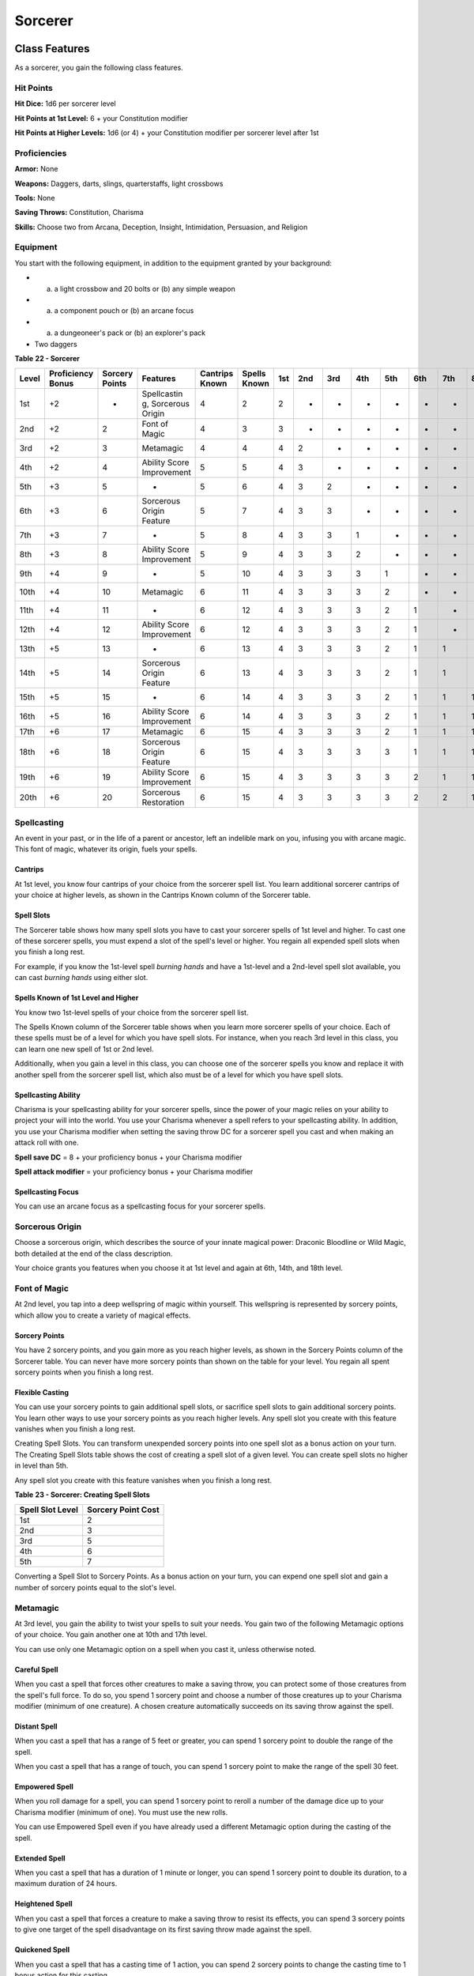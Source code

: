 ========
Sorcerer
========


.. https://stackoverflow.com/questions/11984652/bold-italic-in-restructuredtext

.. raw:: html

   <style type="text/css">
     span.bolditalic {
       font-weight: bold;
       font-style: italic;
     }
   </style>

.. role:: bi
   :class: bolditalic


Class Features
--------------

As a sorcerer, you gain the following class features.


Hit Points
~~~~~~~~~~

**Hit Dice:** 1d6 per sorcerer level

**Hit Points at 1st Level:** 6 + your Constitution modifier

**Hit Points at Higher Levels:** 1d6 (or 4) + your Constitution modifier
per sorcerer level after 1st


Proficiencies
~~~~~~~~~~~~~

**Armor:** None

**Weapons:** Daggers, darts, slings, quarterstaffs, light crossbows

**Tools:** None

**Saving Throws:** Constitution, Charisma

**Skills:** Choose two from Arcana, Deception, Insight, Intimidation,
Persuasion, and Religion


Equipment
~~~~~~~~~

You start with the following equipment, in addition to the equipment
granted by your background:

-  

   (a) a light crossbow and 20 bolts or (b) any simple weapon

-  

   (a) a component pouch or (b) an arcane focus

-  

   (a) a dungeoneer's pack or (b) an explorer's pack

-  Two daggers

**Table** **22 - Sorcerer**

+-------+------------+---------+-------------+---------+--------+-----+-----+-----+-----+-----+-----+-----+-----+-----+
| Level | Proficiency| Sorcery | Features    | Cantrips| Spells | 1st | 2nd | 3rd | 4th | 5th | 6th | 7th | 8th | 9th |
|       | Bonus      | Points  |             | Known   | Known  |     |     |     |     |     |     |     |     |     |
|       |            |         |             |         |        |     |     |     |     |     |     |     |     |     |
|       |            |         |             |         |        |     |     |     |     |     |     |     |     |     |
+=======+============+=========+=============+=========+========+=====+=====+=====+=====+=====+=====+=====+=====+=====+
|  1st  | +2         | -       | Spellcastin | 4       | 2      | 2   | -   | -   | -   | -   | -   | -   | -   | -   |
|       |            |         | g,          |         |        |     |     |     |     |     |     |     |     |     |
|       |            |         | Sorcerous   |         |        |     |     |     |     |     |     |     |     |     |
|       |            |         | Origin      |         |        |     |     |     |     |     |     |     |     |     |
+-------+------------+---------+-------------+---------+--------+-----+-----+-----+-----+-----+-----+-----+-----+-----+
|  2nd  | +2         | 2       | Font of     | 4       | 3      | 3   | -   | -   | -   | -   | -   | -   | -   | -   |
|       |            |         | Magic       |         |        |     |     |     |     |     |     |     |     |     |
+-------+------------+---------+-------------+---------+--------+-----+-----+-----+-----+-----+-----+-----+-----+-----+
|  3rd  | +2         | 3       | Metamagic   | 4       | 4      | 4   | 2   | -   | -   | -   | -   | -   | -   | -   |
+-------+------------+---------+-------------+---------+--------+-----+-----+-----+-----+-----+-----+-----+-----+-----+
|  4th  | +2         | 4       | Ability     | 5       | 5      | 4   | 3   | -   | -   | -   | -   | -   | -   | -   |
|       |            |         | Score       |         |        |     |     |     |     |     |     |     |     |     |
|       |            |         | Improvement |         |        |     |     |     |     |     |     |     |     |     |
+-------+------------+---------+-------------+---------+--------+-----+-----+-----+-----+-----+-----+-----+-----+-----+
|  5th  | +3         | 5       | -           | 5       | 6      | 4   | 3   | 2   | -   | -   | -   | -   | -   | -   |
+-------+------------+---------+-------------+---------+--------+-----+-----+-----+-----+-----+-----+-----+-----+-----+
|  6th  | +3         | 6       | Sorcerous   | 5       | 7      | 4   | 3   | 3   | -   | -   | -   | -   | -   | -   |
|       |            |         | Origin      |         |        |     |     |     |     |     |     |     |     |     |
|       |            |         | Feature     |         |        |     |     |     |     |     |     |     |     |     |
+-------+------------+---------+-------------+---------+--------+-----+-----+-----+-----+-----+-----+-----+-----+-----+
|  7th  | +3         | 7       | -           | 5       | 8      | 4   | 3   | 3   | 1   | -   | -   | -   | -   | -   |
+-------+------------+---------+-------------+---------+--------+-----+-----+-----+-----+-----+-----+-----+-----+-----+
|  8th  | +3         | 8       | Ability     | 5       | 9      | 4   | 3   | 3   | 2   | -   | -   | -   | -   | -   |
|       |            |         | Score       |         |        |     |     |     |     |     |     |     |     |     |
|       |            |         | Improvement |         |        |     |     |     |     |     |     |     |     |     |
+-------+------------+---------+-------------+---------+--------+-----+-----+-----+-----+-----+-----+-----+-----+-----+
|  9th  | +4         | 9       | -           | 5       | 10     | 4   | 3   | 3   | 3   | 1   | -   | -   | -   | -   |
+-------+------------+---------+-------------+---------+--------+-----+-----+-----+-----+-----+-----+-----+-----+-----+
| 10th  | +4         | 10      | Metamagic   | 6       | 11     | 4   | 3   | 3   | 3   | 2   | -   | -   | -   | -   |
|       |            |         |             |         |        |     |     |     |     |     |     |     |     |     |
+-------+------------+---------+-------------+---------+--------+-----+-----+-----+-----+-----+-----+-----+-----+-----+
| 11th  | +4         | 11      | -           | 6       | 12     | 4   | 3   | 3   | 3   | 2   | 1   | -   | -   | -   |
|       |            |         |             |         |        |     |     |     |     |     |     |     |     |     |
+-------+------------+---------+-------------+---------+--------+-----+-----+-----+-----+-----+-----+-----+-----+-----+
| 12th  | +4         | 12      | Ability     | 6       | 12     | 4   | 3   | 3   | 3   | 2   | 1   | -   | -   | -   |
|       |            |         | Score       |         |        |     |     |     |     |     |     |     |     |     |
|       |            |         | Improvement |         |        |     |     |     |     |     |     |     |     |     |
+-------+------------+---------+-------------+---------+--------+-----+-----+-----+-----+-----+-----+-----+-----+-----+
| 13th  | +5         | 13      | -           | 6       | 13     | 4   | 3   | 3   | 3   | 2   | 1   | 1   | -   | -   |
|       |            |         |             |         |        |     |     |     |     |     |     |     |     |     |
+-------+------------+---------+-------------+---------+--------+-----+-----+-----+-----+-----+-----+-----+-----+-----+
| 14th  | +5         | 14      | Sorcerous   | 6       | 13     | 4   | 3   | 3   | 3   | 2   | 1   | 1   | -   | -   |
|       |            |         | Origin      |         |        |     |     |     |     |     |     |     |     |     |
|       |            |         | Feature     |         |        |     |     |     |     |     |     |     |     |     |
+-------+------------+---------+-------------+---------+--------+-----+-----+-----+-----+-----+-----+-----+-----+-----+
| 15th  | +5         | 15      | -           | 6       | 14     | 4   | 3   | 3   | 3   | 2   | 1   | 1   | 1   | -   |
|       |            |         |             |         |        |     |     |     |     |     |     |     |     |     |
+-------+------------+---------+-------------+---------+--------+-----+-----+-----+-----+-----+-----+-----+-----+-----+
| 16th  | +5         | 16      | Ability     | 6       | 14     | 4   | 3   | 3   | 3   | 2   | 1   | 1   | 1   | -   |
|       |            |         | Score       |         |        |     |     |     |     |     |     |     |     |     |
|       |            |         | Improvement |         |        |     |     |     |     |     |     |     |     |     |
+-------+------------+---------+-------------+---------+--------+-----+-----+-----+-----+-----+-----+-----+-----+-----+
| 17th  | +6         | 17      | Metamagic   | 6       | 15     | 4   | 3   | 3   | 3   | 2   | 1   | 1   | 1   | 1   |
|       |            |         |             |         |        |     |     |     |     |     |     |     |     |     |
+-------+------------+---------+-------------+---------+--------+-----+-----+-----+-----+-----+-----+-----+-----+-----+
| 18th  | +6         | 18      | Sorcerous   | 6       | 15     | 4   | 3   | 3   | 3   | 3   | 1   | 1   | 1   | 1   |
|       |            |         | Origin      |         |        |     |     |     |     |     |     |     |     |     |
|       |            |         | Feature     |         |        |     |     |     |     |     |     |     |     |     |
+-------+------------+---------+-------------+---------+--------+-----+-----+-----+-----+-----+-----+-----+-----+-----+
| 19th  | +6         | 19      | Ability     | 6       | 15     | 4   | 3   | 3   | 3   | 3   | 2   | 1   | 1   | 1   |
|       |            |         | Score       |         |        |     |     |     |     |     |     |     |     |     |
|       |            |         | Improvement |         |        |     |     |     |     |     |     |     |     |     |
+-------+------------+---------+-------------+---------+--------+-----+-----+-----+-----+-----+-----+-----+-----+-----+
| 20th  | +6         | 20      | Sorcerous   | 6       | 15     | 4   | 3   | 3   | 3   | 3   | 2   | 2   | 1   | 1   |
|       |            |         | Restoration |         |        |     |     |     |     |     |     |     |     |     |
+-------+------------+---------+-------------+---------+--------+-----+-----+-----+-----+-----+-----+-----+-----+-----+


Spellcasting
~~~~~~~~~~~~

An event in your past, or in the life of a parent or ancestor, left an
indelible mark on you, infusing you with arcane magic. This font of
magic, whatever its origin, fuels your spells.


Cantrips
^^^^^^^^

At 1st level, you know four cantrips of your choice from the sorcerer
spell list. You learn additional sorcerer cantrips of your choice at
higher levels, as shown in the Cantrips Known column of the Sorcerer
table.


Spell Slots
^^^^^^^^^^^

The Sorcerer table shows how many spell slots you have to cast your
sorcerer spells of 1st level and higher. To cast one of these sorcerer
spells, you must expend a slot of the spell's level or higher. You
regain all expended spell slots when you finish a long rest.

For example, if you know the 1st-level spell *burning hands* and have a
1st-level and a 2nd-level spell slot available, you can cast *burning
hands* using either slot.


Spells Known of 1st Level and Higher
^^^^^^^^^^^^^^^^^^^^^^^^^^^^^^^^^^^^

You know two 1st-level spells of your choice from the sorcerer spell
list.

The Spells Known column of the Sorcerer table shows when you learn more
sorcerer spells of your choice. Each of these spells must be of a level
for which you have spell slots. For instance, when you reach 3rd level
in this class, you can learn one new spell of 1st or 2nd level.

Additionally, when you gain a level in this class, you can choose one of
the sorcerer spells you know and replace it with another spell from the
sorcerer spell list, which also must be of a level for which you have
spell slots.


Spellcasting Ability
^^^^^^^^^^^^^^^^^^^^

Charisma is your spellcasting ability for your sorcerer spells, since
the power of your magic relies on your ability to project your will into
the world. You use your Charisma whenever a spell refers to your
spellcasting ability. In addition, you use your Charisma modifier when
setting the saving throw DC for a sorcerer spell you cast and when
making an attack roll with one.

**Spell save DC** = 8 + your proficiency bonus + your Charisma modifier

**Spell attack modifier** = your proficiency bonus + your Charisma
modifier


Spellcasting Focus
^^^^^^^^^^^^^^^^^^

You can use an arcane focus as a spellcasting focus for your sorcerer
spells.


Sorcerous Origin
~~~~~~~~~~~~~~~~

Choose a sorcerous origin, which describes the source of your innate
magical power: Draconic Bloodline or Wild Magic, both detailed at the
end of the class description.

Your choice grants you features when you choose it at 1st level and
again at 6th, 14th, and 18th level.


Font of Magic
~~~~~~~~~~~~~

At 2nd level, you tap into a deep wellspring of magic within yourself.
This wellspring is represented by sorcery points, which allow you to
create a variety of magical effects.


Sorcery Points
^^^^^^^^^^^^^^

You have 2 sorcery points, and you gain more as you reach higher levels,
as shown in the Sorcery Points column of the Sorcerer table. You can
never have more sorcery points than shown on the table for your level.
You regain all spent sorcery points when you finish a long rest.


Flexible Casting
^^^^^^^^^^^^^^^^

You can use your sorcery points to gain additional spell slots, or
sacrifice spell slots to gain additional sorcery points. You learn other
ways to use your sorcery points as you reach higher levels. Any spell
slot you create with this feature vanishes when you finish a long rest.

:bi:`Creating Spell Slots`. You can transform unexpended sorcery points
into one spell slot as a bonus action on your turn. The Creating Spell
Slots table shows the cost of creating a spell slot of a given level.
You can create spell slots no higher in level than 5th.

Any spell slot you create with this feature vanishes when you finish a
long rest.

**Table** **23 - Sorcerer: Creating Spell Slots**

+------------------------+--------------------------+
| **Spell Slot Level**   | **Sorcery Point Cost**   |
+========================+==========================+
| 1st                    | 2                        |
+------------------------+--------------------------+
| 2nd                    | 3                        |
+------------------------+--------------------------+
| 3rd                    | 5                        |
+------------------------+--------------------------+
| 4th                    | 6                        |
+------------------------+--------------------------+
| 5th                    | 7                        |
+------------------------+--------------------------+

:bi:`Converting a Spell Slot to Sorcery Points`. As a bonus action on
your turn, you can expend one spell slot and gain a number of sorcery
points equal to the slot's level.


Metamagic
~~~~~~~~~

At 3rd level, you gain the ability to twist your spells to suit your
needs. You gain two of the following Metamagic options of your choice.
You gain another one at 10th and 17th level.

You can use only one Metamagic option on a spell when you cast it,
unless otherwise noted.


Careful Spell
^^^^^^^^^^^^^

When you cast a spell that forces other creatures to make a saving
throw, you can protect some of those creatures from the spell's full
force. To do so, you spend 1 sorcery point and choose a number of those
creatures up to your Charisma modifier (minimum of one creature). A
chosen creature automatically succeeds on its saving throw against the
spell.


Distant Spell
^^^^^^^^^^^^^

When you cast a spell that has a range of 5 feet or greater, you can
spend 1 sorcery point to double the range of the spell.

When you cast a spell that has a range of touch, you can spend 1 sorcery
point to make the range of the spell 30 feet.


Empowered Spell
^^^^^^^^^^^^^^^

When you roll damage for a spell, you can spend 1 sorcery point to
reroll a number of the damage dice up to your Charisma modifier (minimum
of one). You must use the new rolls.

You can use Empowered Spell even if you have already used a different
Metamagic option during the casting of the spell.


Extended Spell
^^^^^^^^^^^^^^

When you cast a spell that has a duration of 1 minute or longer, you can
spend 1 sorcery point to double its duration, to a maximum duration of
24 hours.


Heightened Spell
^^^^^^^^^^^^^^^^

When you cast a spell that forces a creature to make a saving throw to
resist its effects, you can spend 3 sorcery points to give one target of
the spell disadvantage on its first saving throw made against the spell.


Quickened Spell
^^^^^^^^^^^^^^^

When you cast a spell that has a casting time of 1 action, you can spend
2 sorcery points to change the casting time to 1 bonus action for this
casting.


Subtle Spell
^^^^^^^^^^^^

When you cast a spell, you can spend 1 sorcery point to cast it without
any somatic or verbal components.


Twinned Spell
^^^^^^^^^^^^^

When you cast a spell that targets only one creature and doesn't have a
range of self, you can spend a number of sorcery points equal to the
spell's level to target a second creature in range with the same spell
(1 sorcery point if the spell is a cantrip).

To be eligible, a spell must be incapable of targeting more than one
creature at the spell's current level. For example, *magic missile* and
*scorching ray* aren't eligible, but *ray of frost* and *chromatic orb*
are.


Ability Score Improvement
~~~~~~~~~~~~~~~~~~~~~~~~~

When you reach 4th level, and again at 8th, 12th, 16th, and 19th level,
you can increase one ability score of your choice by 2, or you can
increase two ability scores of your choice by 1. As normal, you can't
increase an ability score above 20 using this feature.


Sorcerous Restoration
~~~~~~~~~~~~~~~~~~~~~

At 20th level, you regain 4 expended sorcery points whenever you finish
a short rest.


Sorcerous Origins
-----------------

Different sorcerers claim different origins for their innate magic.
Although many variations exist, most of these origins fall into two
categories: a draconic bloodline and wild magic.


Draconic Bloodline
~~~~~~~~~~~~~~~~~~

Your innate magic comes from draconic magic that was mingled with your
blood or that of your ancestors. Most often, sorcerers with this origin
trace their descent back to a mighty sorcerer of ancient times who made
a bargain with a dragon or who might even have claimed a dragon parent.
Some of these bloodlines are well established in the world, but most are
obscure. Any given sorcerer could be the first of a new bloodline, as a
result of a pact or some other exceptional circumstance.


Dragon Ancestor
^^^^^^^^^^^^^^^

At 1st level, you choose one type of dragon as your ancestor. The damage
type associated with each dragon is used by features you gain later.

**Table** **24 - Sorcerer: Draconic Ancestry**

+--------------+-------------------+
| **Dragon**   | **Damage Type**   |
+==============+===================+
| Black        | Acid              |
+--------------+-------------------+
| Blue         | Lightning         |
+--------------+-------------------+
| Brass        | Fire              |
+--------------+-------------------+
| Bronze       | Lightning         |
+--------------+-------------------+
| Copper       | Acid              |
+--------------+-------------------+
| Gold         | Fire              |
+--------------+-------------------+
| Green        | Poison            |
+--------------+-------------------+
| Red          | Fire              |
+--------------+-------------------+
| Silver       | Cold              |
+--------------+-------------------+
| White        | Cold              |
+--------------+-------------------+

You can speak, read, and write Draconic. Additionally, whenever you make
a Charisma check when interacting with dragons, your proficiency bonus
is doubled if it applies to the check.


Draconic Resilience
^^^^^^^^^^^^^^^^^^^

As magic flows through your body, it causes physical traits of your
dragon ancestors to emerge. At 1st level, your hit point maximum
increases by 1 and increases by 1 again whenever you gain a level in
this class.

Additionally, parts of your skin are covered by a thin sheen of
dragon-like scales. When you aren't wearing armor, your AC equals 13 +
your Dexterity modifier.


Elemental Affinity
^^^^^^^^^^^^^^^^^^

Starting at 6th level, when you cast a spell that deals damage of the
type associated with your draconic ancestry, you can add your Charisma
modifier to one damage roll of that spell. At the same time, you can
spend 1 sorcery point to gain resistance to that damage type for 1 hour.


Dragon Wings
^^^^^^^^^^^^

At 14th level, you gain the ability to sprout a pair of dragon wings
from your back, gaining a flying speed equal to your current speed. You
can create these wings as a bonus action on your turn. They last until
you dismiss them as a bonus action on your turn.

You can't manifest your wings while wearing armor unless the armor is
made to accommodate them, and clothing not made to accommodate your
wings might be destroyed when you manifest them.


Draconic Presence
^^^^^^^^^^^^^^^^^

Beginning at 18th level, you can channel the dread presence of your
dragon ancestor, causing those around you to become awestruck or
frightened. As an action, you can spend 5 sorcery points to draw on this
power and exude an aura of awe or fear (your choice) to a distance of 60
feet. For 1 minute or until you lose your concentration (as if you were
casting a concentration spell), each hostile creature that starts its
turn in this aura must succeed on a Wisdom saving throw or be charmed
(if you chose awe) or frightened (if you chose fear) until the aura
ends. A creature that succeeds on this saving throw is immune to your
aura for 24 hours.
